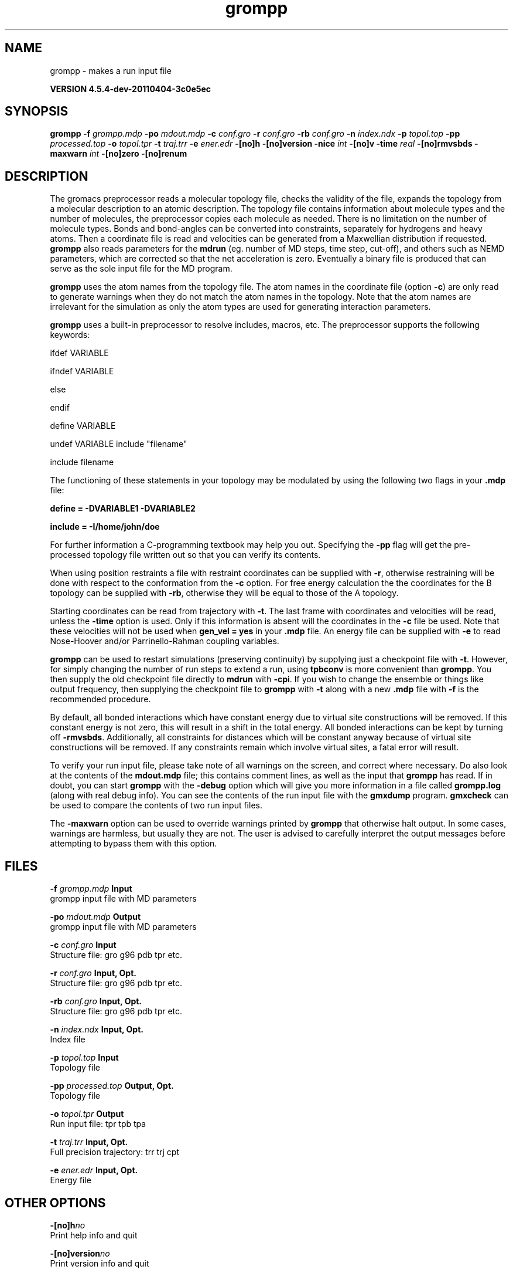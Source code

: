 .TH grompp 1 "Mon 4 Apr 2011" "" "GROMACS suite, VERSION 4.5.4-dev-20110404-3c0e5ec"
.SH NAME
grompp - makes a run input file

.B VERSION 4.5.4-dev-20110404-3c0e5ec
.SH SYNOPSIS
\f3grompp\fP
.BI "\-f" " grompp.mdp "
.BI "\-po" " mdout.mdp "
.BI "\-c" " conf.gro "
.BI "\-r" " conf.gro "
.BI "\-rb" " conf.gro "
.BI "\-n" " index.ndx "
.BI "\-p" " topol.top "
.BI "\-pp" " processed.top "
.BI "\-o" " topol.tpr "
.BI "\-t" " traj.trr "
.BI "\-e" " ener.edr "
.BI "\-[no]h" ""
.BI "\-[no]version" ""
.BI "\-nice" " int "
.BI "\-[no]v" ""
.BI "\-time" " real "
.BI "\-[no]rmvsbds" ""
.BI "\-maxwarn" " int "
.BI "\-[no]zero" ""
.BI "\-[no]renum" ""
.SH DESCRIPTION
\&The gromacs preprocessor
\&reads a molecular topology file, checks the validity of the
\&file, expands the topology from a molecular description to an atomic
\&description. The topology file contains information about
\&molecule types and the number of molecules, the preprocessor
\&copies each molecule as needed. 
\&There is no limitation on the number of molecule types. 
\&Bonds and bond\-angles can be converted into constraints, separately
\&for hydrogens and heavy atoms.
\&Then a coordinate file is read and velocities can be generated
\&from a Maxwellian distribution if requested.
\&\fB grompp\fR also reads parameters for the \fB mdrun\fR 
\&(eg. number of MD steps, time step, cut\-off), and others such as
\&NEMD parameters, which are corrected so that the net acceleration
\&is zero.
\&Eventually a binary file is produced that can serve as the sole input
\&file for the MD program.


\&\fB grompp\fR uses the atom names from the topology file. The atom names
\&in the coordinate file (option \fB \-c\fR) are only read to generate
\&warnings when they do not match the atom names in the topology.
\&Note that the atom names are irrelevant for the simulation as
\&only the atom types are used for generating interaction parameters.


\&\fB grompp\fR uses a built\-in preprocessor to resolve includes, macros, 
\&etc. The preprocessor supports the following keywords:


\&ifdef VARIABLE

\&ifndef VARIABLE

\&else

\&endif

\&define VARIABLE

\&undef VARIABLE
include "filename"

\&include filename


\&The functioning of these statements in your topology may be modulated by
\&using the following two flags in your \fB .mdp\fR file:


\&\fB define = \-DVARIABLE1 \-DVARIABLE2

\&include = \-I/home/john/doe\fR

\&For further information a C\-programming textbook may help you out.
\&Specifying the \fB \-pp\fR flag will get the pre\-processed
\&topology file written out so that you can verify its contents.


\&When using position restraints a file with restraint coordinates
\&can be supplied with \fB \-r\fR, otherwise restraining will be done
\&with respect to the conformation from the \fB \-c\fR option.
\&For free energy calculation the the coordinates for the B topology
\&can be supplied with \fB \-rb\fR, otherwise they will be equal to
\&those of the A topology.


\&Starting coordinates can be read from trajectory with \fB \-t\fR.
\&The last frame with coordinates and velocities will be read,
\&unless the \fB \-time\fR option is used. Only if this information
\&is absent will the coordinates in the \fB \-c\fR file be used.
\&Note that these velocities will not be used when \fB gen_vel = yes\fR
\&in your \fB .mdp\fR file. An energy file can be supplied with
\&\fB \-e\fR to read Nose\-Hoover and/or Parrinello\-Rahman coupling
\&variables.


\&\fB grompp\fR can be used to restart simulations (preserving
\&continuity) by supplying just a checkpoint file with \fB \-t\fR.
\&However, for simply changing the number of run steps to extend
\&a run, using \fB tpbconv\fR is more convenient than \fB grompp\fR.
\&You then supply the old checkpoint file directly to \fB mdrun\fR
\&with \fB \-cpi\fR. If you wish to change the ensemble or things
\&like output frequency, then supplying the checkpoint file to
\&\fB grompp\fR with \fB \-t\fR along with a new \fB .mdp\fR file
\&with \fB \-f\fR is the recommended procedure.


\&By default, all bonded interactions which have constant energy due to
\&virtual site constructions will be removed. If this constant energy is
\&not zero, this will result in a shift in the total energy. All bonded
\&interactions can be kept by turning off \fB \-rmvsbds\fR. Additionally,
\&all constraints for distances which will be constant anyway because
\&of virtual site constructions will be removed. If any constraints remain
\&which involve virtual sites, a fatal error will result.

To verify your run input file, please take note of all warnings
\&on the screen, and correct where necessary. Do also look at the contents
\&of the \fB mdout.mdp\fR file; this contains comment lines, as well as
\&the input that \fB grompp\fR has read. If in doubt, you can start \fB grompp\fR
\&with the \fB \-debug\fR option which will give you more information
\&in a file called \fB grompp.log\fR (along with real debug info). You
\&can see the contents of the run input file with the \fB gmxdump\fR
\&program. \fB gmxcheck\fR can be used to compare the contents of two
\&run input files.

The \fB \-maxwarn\fR option can be used to override warnings printed
\&by \fB grompp\fR that otherwise halt output. In some cases, warnings are
\&harmless, but usually they are not. The user is advised to carefully
\&interpret the output messages before attempting to bypass them with
\&this option.
.SH FILES
.BI "\-f" " grompp.mdp" 
.B Input
 grompp input file with MD parameters 

.BI "\-po" " mdout.mdp" 
.B Output
 grompp input file with MD parameters 

.BI "\-c" " conf.gro" 
.B Input
 Structure file: gro g96 pdb tpr etc. 

.BI "\-r" " conf.gro" 
.B Input, Opt.
 Structure file: gro g96 pdb tpr etc. 

.BI "\-rb" " conf.gro" 
.B Input, Opt.
 Structure file: gro g96 pdb tpr etc. 

.BI "\-n" " index.ndx" 
.B Input, Opt.
 Index file 

.BI "\-p" " topol.top" 
.B Input
 Topology file 

.BI "\-pp" " processed.top" 
.B Output, Opt.
 Topology file 

.BI "\-o" " topol.tpr" 
.B Output
 Run input file: tpr tpb tpa 

.BI "\-t" " traj.trr" 
.B Input, Opt.
 Full precision trajectory: trr trj cpt 

.BI "\-e" " ener.edr" 
.B Input, Opt.
 Energy file 

.SH OTHER OPTIONS
.BI "\-[no]h"  "no    "
 Print help info and quit

.BI "\-[no]version"  "no    "
 Print version info and quit

.BI "\-nice"  " int" " 0" 
 Set the nicelevel

.BI "\-[no]v"  "no    "
 Be loud and noisy

.BI "\-time"  " real" " \-1    " 
 Take frame at or first after this time.

.BI "\-[no]rmvsbds"  "yes   "
 Remove constant bonded interactions with virtual sites

.BI "\-maxwarn"  " int" " 0" 
 Number of allowed warnings during input processing. Not for normal use and may generate unstable systems

.BI "\-[no]zero"  "no    "
 Set parameters for bonded interactions without defaults to zero instead of generating an error

.BI "\-[no]renum"  "yes   "
 Renumber atomtypes and minimize number of atomtypes

.SH SEE ALSO
.BR gromacs(7)

More information about \fBGROMACS\fR is available at <\fIhttp://www.gromacs.org/\fR>.
